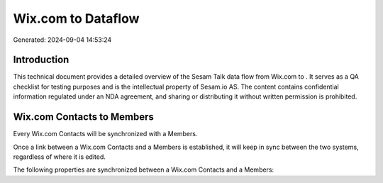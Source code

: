 ====================
Wix.com to  Dataflow
====================

Generated: 2024-09-04 14:53:24

Introduction
------------

This technical document provides a detailed overview of the Sesam Talk data flow from Wix.com to . It serves as a QA checklist for testing purposes and is the intellectual property of Sesam.io AS. The content contains confidential information regulated under an NDA agreement, and sharing or distributing it without written permission is prohibited.

Wix.com Contacts to  Members
----------------------------
Every Wix.com Contacts will be synchronized with a  Members.

Once a link between a Wix.com Contacts and a  Members is established, it will keep in sync between the two systems, regardless of where it is edited.

The following properties are synchronized between a Wix.com Contacts and a  Members:

.. list-table::
   :header-rows: 1

   * - Wix.com Contacts Property
     -  Members Property
     -  Data Type

